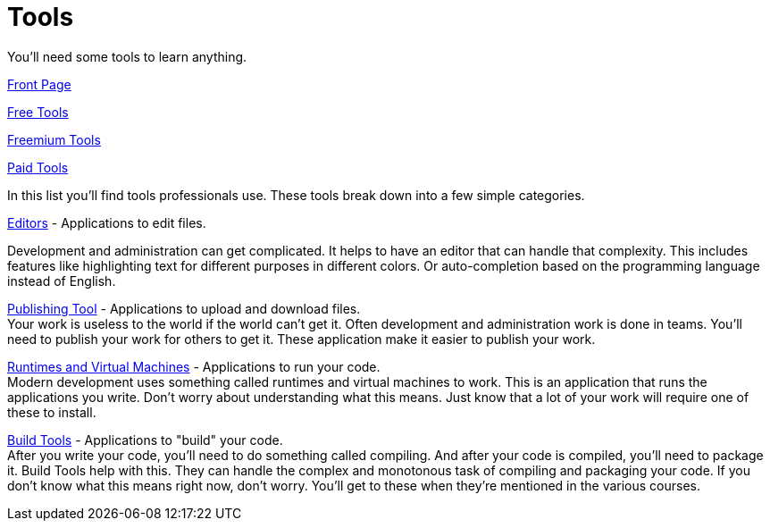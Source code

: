 = Tools
You'll need some tools to learn anything.

link:../README.adoc[Front Page] +

link:by_cost/free.adoc[Free Tools] +

link:by_cost/freemium.adoc[Freemium Tools] +

link:by_cost/paid.adoc[Paid Tools] +

In this list you'll find tools professionals use.
These tools break down into a few simple categories.

link:by_type/editors.adoc[Editors] - Applications to edit files. +

Development and administration can get complicated.
It helps to have an editor that can handle that complexity.
This includes features like highlighting text for different purposes in different colors.
Or auto-completion based on the programming language instead of English.

link:by_type/publishing_tools.adoc[Publishing Tool] - Applications to upload and download files. +
Your work is useless to the world if the world can't get it.
Often development and administration work is done in teams.
You'll need to publish your work for others to get it.
These application make it easier to publish your work.

link:by_type/runtimes_and_virtual_machines.adoc[Runtimes and Virtual Machines] - Applications to run your code. +
Modern development uses something called runtimes and virtual machines to work.
This is an application that runs the applications you write.
Don't worry about understanding what this means.
Just know that a lot of your work will require one of these to install.

link:by_type/build_tools.adoc[Build Tools] - Applications to "build" your code. +
After you write your code, you'll need to do something called compiling.
And after your code is compiled, you'll need to package it.
Build Tools help with this.
They can handle the complex and monotonous task of compiling and packaging your code.
If you don't know what this means right now, don't worry.
You'll get to these when they're mentioned in the various courses.
